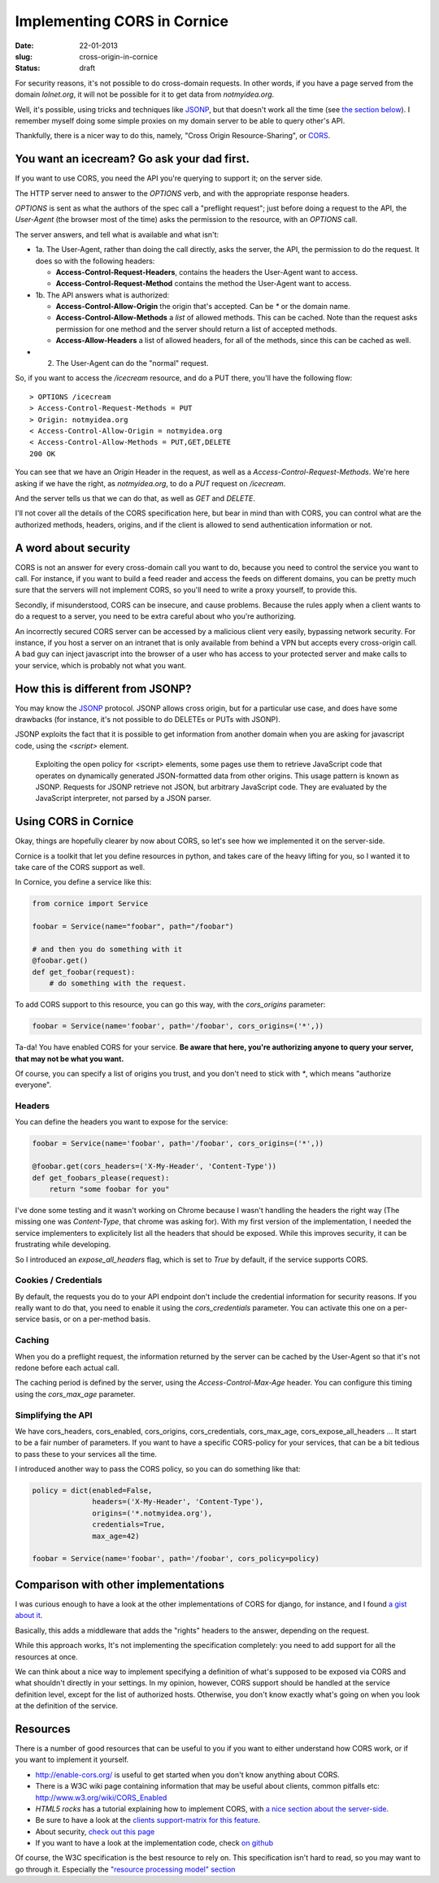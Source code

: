 Implementing CORS in Cornice
############################

:date: 22-01-2013
:slug: cross-origin-in-cornice
:status: draft

For security reasons, it's not possible to do cross-domain requests. In other
words, if you have a page served from the domain `lolnet.org`, it will not be
possible for it to get data from `notmyidea.org`.

Well, it's possible, using tricks and techniques like `JSONP
<http://en.wikipedia.org/wiki/JSONP>`_, but that doesn't work all the time (see
`the section below <#how-this-is-different-from-jsonp>`_). I remember myself
doing some simple proxies on my domain server to be able to query other's API.

Thankfully, there is a nicer way to do this, namely, "Cross Origin
Resource-Sharing", or `CORS <http://www.w3.org/TR/cors/>`_.

You want an icecream? Go ask your dad first.
============================================

If you want to use CORS, you need the API you're querying to support it; on the
server side.

The HTTP server need to answer to the `OPTIONS` verb, and with the appropriate
response headers.

`OPTIONS` is sent as what the authors of the spec call a "preflight request";
just before doing a request to the API, the *User-Agent* (the browser most of
the time) asks the permission to the resource, with an `OPTIONS` call.

The server answers, and tell what is available and what isn't:

.. image:: |filename|/images/cors_flow.png
    :alt: The CORS flow (from the HTML5 CORS tutorial)

- 1a. The User-Agent, rather than doing the call directly, asks the server, the
  API, the permission to do the request. It does so with the following headers:

  - **Access-Control-Request-Headers**, contains the headers the User-Agent
    want to access.
  - **Access-Control-Request-Method** contains the method the User-Agent want
    to access.

- 1b. The API answers what is authorized:

  - **Access-Control-Allow-Origin** the origin that's accepted. Can be `*` or
    the domain name.
  - **Access-Control-Allow-Methods** a *list* of allowed methods. This can be
    cached. Note than the request asks permission for one method and the
    server should return a list of accepted methods.
  - **Access-Allow-Headers** a list of allowed headers, for all of the
    methods, since this can be cached as well.

- 2. The User-Agent can do the "normal" request.


So, if you want to access the `/icecream` resource, and do a PUT there, you'll
have the following flow::

    > OPTIONS /icecream
    > Access-Control-Request-Methods = PUT
    > Origin: notmyidea.org 
    < Access-Control-Allow-Origin = notmyidea.org 
    < Access-Control-Allow-Methods = PUT,GET,DELETE
    200 OK

You can see that we have an `Origin` Header in the request, as well as
a `Access-Control-Request-Methods`. We're here asking if we have the right, as
`notmyidea.org`, to do a `PUT` request on `/icecream`.

And the server tells us that we can do that, as well as `GET` and `DELETE`.

I'll not cover all the details of the CORS specification here, but bear in mind
than with CORS, you can control what are the authorized methods, headers,
origins, and if the client is allowed to send authentication information or
not.


A word about security
=====================

CORS is not an answer for every cross-domain call you want to do, because you
need to control the service you want to call. For instance, if you want to
build a feed reader and access the feeds on different domains, you can be
pretty much sure that the servers will not implement CORS, so you'll need to
write a proxy yourself, to provide this.

Secondly, if misunderstood, CORS can be insecure, and cause 
problems. Because the rules apply when a client wants to do a request to
a server, you need to be extra careful about who you're authorizing.

An incorrectly secured CORS server can be accessed by a malicious client very easily,
bypassing network security. For instance, if you host a server on an intranet
that is only available from behind a VPN but accepts every cross-origin call. A bad guy
can inject javascript into the browser of a user who has access to your
protected server and make calls to your service, which is probably not what you want.


How this is different from JSONP?
=================================

You may know the `JSONP <http://en.wikipedia.org/wiki/JSONP>`_ protocol. JSONP
allows cross origin, but for a particular use case, and does have some
drawbacks (for instance, it's not possible to do DELETEs or PUTs with JSONP).

JSONP exploits the fact that it is possible to get information from another domain
when you are asking for javascript code, using the `<script>` element.

    Exploiting the open policy for <script> elements, some pages use them to
    retrieve JavaScript code that operates on dynamically generated
    JSON-formatted data from other origins. This usage pattern is known as
    JSONP. Requests for JSONP retrieve not JSON, but arbitrary JavaScript code.
    They are evaluated by the JavaScript interpreter, not parsed by a JSON
    parser.

Using CORS in Cornice
=====================

Okay, things are hopefully clearer by now about CORS, so let's see how we
implemented it on the server-side.

Cornice is a toolkit that let you define resources in python, and takes care of
the heavy lifting for you, so I wanted it to take care of the CORS support as
well.

In Cornice, you define a service like this:

.. code-block:: python

   from cornice import Service

   foobar = Service(name="foobar", path="/foobar")

   # and then you do something with it
   @foobar.get()
   def get_foobar(request):
       # do something with the request.

To add CORS support to this resource, you can go this way, with the
`cors_origins` parameter:

.. code-block:: python
    
    foobar = Service(name='foobar', path='/foobar', cors_origins=('*',))

Ta-da! You have enabled CORS for your service. **Be aware that here, you're
authorizing anyone to query your server, that may not be what you want.**

Of course, you can specify a list of origins you trust, and you don't need
to stick with `*`, which means "authorize everyone".

Headers
-------

You can define the headers you want to expose for the service:

.. code-block:: python

    foobar = Service(name='foobar', path='/foobar', cors_origins=('*',))

    @foobar.get(cors_headers=('X-My-Header', 'Content-Type'))
    def get_foobars_please(request):
        return "some foobar for you"

I've done some testing and it wasn't working on Chrome because I wasn't
handling the headers the right way (The missing one was `Content-Type`, that
chrome was asking for). With my first version of the implementation, I needed
the service implementers to explicitely list all the headers that should be
exposed. While this improves security, it can be frustrating while developing.

So I introduced an `expose_all_headers` flag, which is set to `True` by
default, if the service supports CORS.

Cookies / Credentials
---------------------

By default, the requests you do to your API endpoint don't include the
credential information for security reasons. If you really want to do that,
you need to enable it using the `cors_credentials` parameter. You can activate
this one on a per-service basis, or on a per-method basis.

Caching
-------

When you do a preflight request, the information returned by the server can be
cached by the User-Agent so that it's not redone before each actual call.

The caching period is defined by the server, using the `Access-Control-Max-Age`
header. You can configure this timing using the `cors_max_age` parameter.

Simplifying the API
-------------------

We have cors_headers, cors_enabled, cors_origins, cors_credentials,
cors_max_age, cors_expose_all_headers … It start to be a fair number of
parameters. If you want to have a specific CORS-policy for your services, that
can be a bit tedious to pass these to your services all the time.

I introduced another way to pass the CORS policy, so you can do something like
that:

.. code-block:: python

    policy = dict(enabled=False,
                  headers=('X-My-Header', 'Content-Type'),
                  origins=('*.notmyidea.org'),
                  credentials=True,
                  max_age=42)

    foobar = Service(name='foobar', path='/foobar', cors_policy=policy)

Comparison with other implementations
=====================================

I was curious enough to have a look at the other implementations of CORS for
django, for instance, and I found `a gist about it
<https://gist.github.com/426829.js>`_.

Basically, this adds a middleware that adds the "rights" headers to the answer,
depending on the request.

While this approach works, It's not implementing the specification completely:
you need to add support for all the resources at once.

We can think about a nice way to implement specifying a definition of what's
supposed to be exposed via CORS and what shouldn't directly in your settings. 
In my opinion, however, CORS support should be handled at the service definition level, 
except for the list of authorized hosts. 
Otherwise, you don't know exactly what's going on when you look at the definition of the service.

Resources
=========

There is a number of good resources that can be useful to you if you want to
either understand how CORS work, or if you want to implement it yourself.

- http://enable-cors.org/ is useful to get started when you don't know anything
  about CORS.
- There is a W3C wiki page containing information that may be useful about
  clients, common pitfalls etc: http://www.w3.org/wiki/CORS_Enabled
- *HTML5 rocks* has a tutorial explaining how to implement CORS, with `a nice
  section about the server-side
  <http://www.html5rocks.com/en/tutorials/cors/#toc-adding-cors-support-to-the-server>`_.
- Be sure to have a look at the `clients support-matrix for this feature
  <http://caniuse.com/#search=cors>`_.
- About security, `check out this page
  <https://code.google.com/p/html5security/wiki/CrossOriginRequestSecurity>`_
- If you want to have a look at the implementation code, check `on github
  <https://github.com/mozilla-services/cornice/pull/98/files>`_

Of course, the W3C specification is the best resource to rely on. This
specification isn't hard to read, so you may want to go through it. Especially
the `"resource processing model" section <http://www.w3.org/TR/cors/#resource-processing-model>`_
